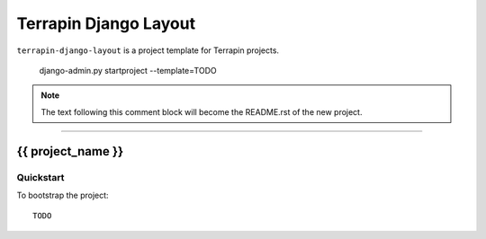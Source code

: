 .. {% comment %}

===============
Terrapin Django Layout
===============

``terrapin-django-layout`` is a project template for Terrapin projects.

     django-admin.py startproject --template=TODO
     
.. note:: The text following this comment block will become the README.rst of the new project.

-----

.. {% endcomment %}

{{ project_name }}
======================

Quickstart
----------

To bootstrap the project::

    TODO
